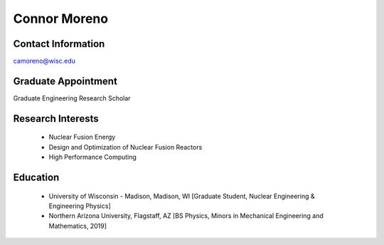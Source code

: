Connor Moreno
===================

.. image::  moreno.jpeg
    :align: center
    :width: 300

Contact Information
--------------------

| `camoreno@wisc.edu <mailto:camoreno@wisc.edu>`_

|gh_icon|_

Graduate Appointment
---------------------

Graduate Engineering Research Scholar

Research Interests
-------------------

 * Nuclear Fusion Energy
 * Design and Optimization of Nuclear Fusion Reactors
 * High Performance Computing

Education
----------

 * University of Wisconsin - Madison, Madison, WI [Graduate Student, Nuclear Engineering & Engineering Physics]
 * Northern Arizona University, Flagstaff, AZ [BS Physics, Minors in Mechanical Engineering and Mathematics, 2019]


.. |gh_icon| image:: github.png
              :width: 32
.. _gh_icon: https://github.com/connoramoreno
